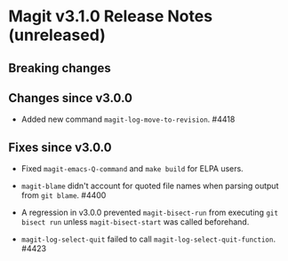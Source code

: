 * Magit v3.1.0 Release Notes (unreleased)
** Breaking changes
** Changes since v3.0.0

- Added new command ~magit-log-move-to-revision~.  #4418

** Fixes since v3.0.0

- Fixed ~magit-emacs-Q-command~ and ~make build~ for ELPA users.

- ~magit-blame~ didn't account for quoted file names when parsing
  output from ~git blame~.  #4400

- A regression in v3.0.0 prevented ~magit-bisect-run~ from executing
  ~git bisect run~ unless ~magit-bisect-start~ was called beforehand.

- ~magit-log-select-quit~ failed to call ~magit-log-select-quit-function~.
  #4423
